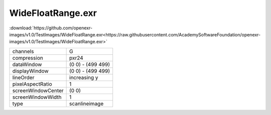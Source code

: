 ..
  SPDX-License-Identifier: BSD-3-Clause
  Copyright Contributors to the OpenEXR Project.

WideFloatRange.exr
##################

:download:`https://github.com/openexr-images/v1.0/TestImages/WideFloatRange.exr<https://raw.githubusercontent.com/AcademySoftwareFoundation/openexr-images/v1.0/TestImages/WideFloatRange.exr>`

.. image:: https://raw.githubusercontent.com/cary-ilm/openexr-images/docs/TestImages/WideFloatRange.jpg
   :target: https://raw.githubusercontent.com/cary-ilm/openexr-images/docs/TestImages/WideFloatRange.exr

.. list-table::
   :align: left

   * - channels
     - G
   * - compression
     - pxr24
   * - dataWindow
     - (0 0) - (499 499)
   * - displayWindow
     - (0 0) - (499 499)
   * - lineOrder
     - increasing y
   * - pixelAspectRatio
     - 1
   * - screenWindowCenter
     - (0 0)
   * - screenWindowWidth
     - 1
   * - type
     - scanlineimage
